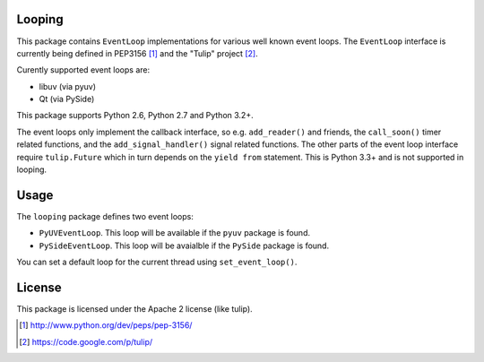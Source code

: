 Looping
=======

This package contains ``EventLoop`` implementations for various well known
event loops. The ``EventLoop`` interface is currently being defined in PEP3156
[1]_ and the "Tulip" project [2]_.

Curently supported event loops are:

* libuv (via pyuv)
* Qt (via PySide)

This package supports Python 2.6, Python 2.7 and Python 3.2+.

The event loops only implement the callback interface, so e.g. ``add_reader()``
and friends, the ``call_soon()`` timer related functions, and the
``add_signal_handler()`` signal related functions. The other parts of the event
loop interface require ``tulip.Future`` which in turn depends on the ``yield
from`` statement. This is Python 3.3+ and is not supported in looping.

Usage
=====

The ``looping`` package defines two event loops:

* ``PyUVEventLoop``. This loop will be available if the ``pyuv`` package is
  found.
* ``PySideEventLoop``. This loop will be avaialble if the ``PySide`` package
  is found.

You can set a default loop for the current thread using ``set_event_loop()``.

License
=======

This package is licensed under the Apache 2 license (like tulip).

.. [1] http://www.python.org/dev/peps/pep-3156/
.. [2] https://code.google.com/p/tulip/
